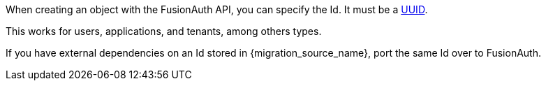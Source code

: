 When creating an object with the FusionAuth API, you can specify the Id. It must be a link:/docs/v1/tech/reference/data-types/#uuids[UUID].

This works for users, applications, and tenants, among others types.

If you have external dependencies on an Id stored in {migration_source_name}, port the same Id over to FusionAuth.

